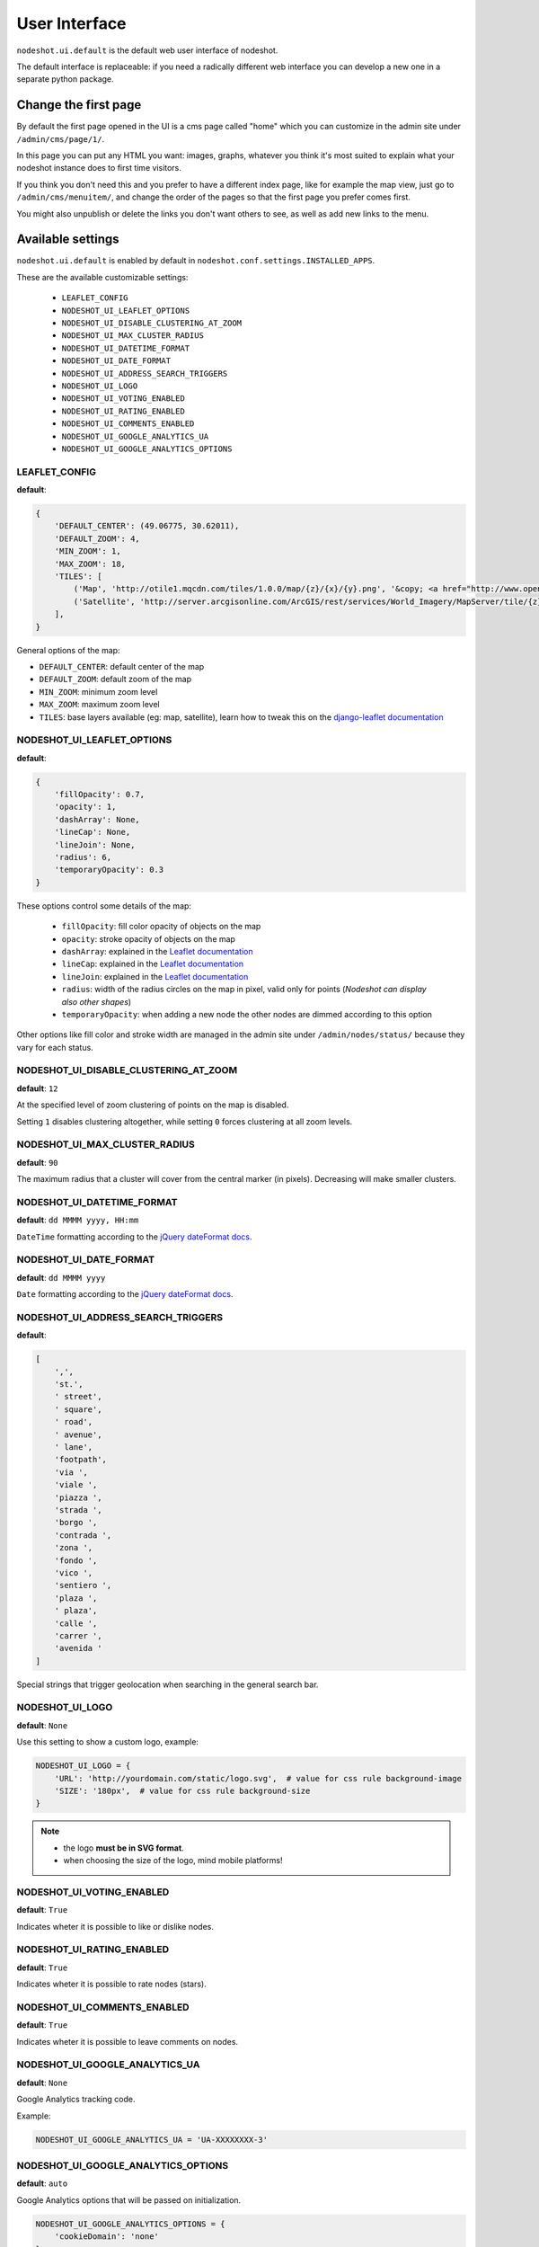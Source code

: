 **************
User Interface
**************

``nodeshot.ui.default`` is the default web user interface of nodeshot.

The default interface is replaceable: if you need a radically different web
interface you can develop a new one in a separate python package.

=====================
Change the first page
=====================

By default the first page opened in the UI is a cms page called "home" which you can customize in the admin site under ``/admin/cms/page/1/``.

In this page you can put any HTML you want: images, graphs, whatever you think it's most suited to explain what your nodeshot instance does to first time visitors.

If you think you don't need this and you prefer to have a different index page, like for example the map view, just go to
``/admin/cms/menuitem/``, and change the order of the pages so that the first page you prefer comes first.

You might also unpublish or delete the links you don't want others to see, as well as add new links to the menu.

==================
Available settings
==================

``nodeshot.ui.default`` is enabled by default in ``nodeshot.conf.settings.INSTALLED_APPS``.

These are the available customizable settings:

 * ``LEAFLET_CONFIG``
 * ``NODESHOT_UI_LEAFLET_OPTIONS``
 * ``NODESHOT_UI_DISABLE_CLUSTERING_AT_ZOOM``
 * ``NODESHOT_UI_MAX_CLUSTER_RADIUS``
 * ``NODESHOT_UI_DATETIME_FORMAT``
 * ``NODESHOT_UI_DATE_FORMAT``
 * ``NODESHOT_UI_ADDRESS_SEARCH_TRIGGERS``
 * ``NODESHOT_UI_LOGO``
 * ``NODESHOT_UI_VOTING_ENABLED``
 * ``NODESHOT_UI_RATING_ENABLED``
 * ``NODESHOT_UI_COMMENTS_ENABLED``
 * ``NODESHOT_UI_GOOGLE_ANALYTICS_UA``
 * ``NODESHOT_UI_GOOGLE_ANALYTICS_OPTIONS``

LEAFLET_CONFIG
--------------

**default**:

.. code-block:: python

    {
        'DEFAULT_CENTER': (49.06775, 30.62011),
        'DEFAULT_ZOOM': 4,
        'MIN_ZOOM': 1,
        'MAX_ZOOM': 18,
        'TILES': [
            ('Map', 'http://otile1.mqcdn.com/tiles/1.0.0/map/{z}/{x}/{y}.png', '&copy; <a href="http://www.openstreetmap.org/copyright" target="_blank">OpenStreetMap</a> contributors | Tiles Courtesy of <a href="http://www.mapquest.com/" target="_blank">MapQuest</a> &nbsp;<img src="http://developer.mapquest.com/content/osm/mq_logo.png">'),
            ('Satellite', 'http://server.arcgisonline.com/ArcGIS/rest/services/World_Imagery/MapServer/tile/{z}/{y}/{x}', 'Source: <a href="http://www.esri.com/">Esri</a> &copy; and the GIS User Community ')
        ],
    }

General options of the map:

* ``DEFAULT_CENTER``: default center of the map
* ``DEFAULT_ZOOM``: default zoom of the map
* ``MIN_ZOOM``: minimum zoom level
* ``MAX_ZOOM``: maximum zoom level
* ``TILES``: base layers available (eg: map, satellite), learn how to tweak this on the `django-leaflet documentation`_

.. _django-leaflet documentation: https://github.com/makinacorpus/django-leaflet#default-tiles-layer

NODESHOT_UI_LEAFLET_OPTIONS
---------------------------

**default**:

.. code-block:: python

    {
        'fillOpacity': 0.7,
        'opacity': 1,
        'dashArray': None,
        'lineCap': None,
        'lineJoin': None,
        'radius': 6,
        'temporaryOpacity': 0.3
    }

These options control some details of the map:

 * ``fillOpacity``: fill color opacity of objects on the map
 * ``opacity``: stroke opacity of objects on the map
 * ``dashArray``: explained in the `Leaflet documentation`_
 * ``lineCap``: explained in the `Leaflet documentation`_
 * ``lineJoin``: explained in the `Leaflet documentation`_
 * ``radius``: width of the radius circles on the map in pixel, valid only for points (*Nodeshot can display also other shapes*)
 * ``temporaryOpacity``: when adding a new node the other nodes are dimmed according to this option

Other options like fill color and stroke width are managed in the admin site under ``/admin/nodes/status/`` because they vary for each status.

.. _Leaflet documentation: http://leafletjs.com/reference.html#path

NODESHOT_UI_DISABLE_CLUSTERING_AT_ZOOM
--------------------------------------

**default**: ``12``

At the specified level of zoom clustering of points on the map is disabled.

Setting ``1`` disables clustering altogether, while setting ``0`` forces clustering at all zoom levels.

NODESHOT_UI_MAX_CLUSTER_RADIUS
------------------------------

**default**: ``90``

The maximum radius that a cluster will cover from the central marker (in pixels). Decreasing will make smaller clusters.

NODESHOT_UI_DATETIME_FORMAT
---------------------------

**default**: ``dd MMMM yyyy, HH:mm``

``DateTime`` formatting according to the `jQuery dateFormat docs`_.

.. _jQuery dateFormat docs: https://github.com/phstc/jquery-dateFormat#date-and-time-patterns

NODESHOT_UI_DATE_FORMAT
-----------------------

**default**: ``dd MMMM yyyy``

``Date`` formatting according to the `jQuery dateFormat docs`_.

.. _jQuery dateFormat docs: https://github.com/phstc/jquery-dateFormat#date-and-time-patterns

NODESHOT_UI_ADDRESS_SEARCH_TRIGGERS
-----------------------------------

**default**:

.. code-block:: python

    [
        ',',
        'st.',
        ' street',
        ' square',
        ' road',
        ' avenue',
        ' lane',
        'footpath',
        'via ',
        'viale ',
        'piazza ',
        'strada ',
        'borgo ',
        'contrada ',
        'zona ',
        'fondo ',
        'vico ',
        'sentiero ',
        'plaza ',
        ' plaza',
        'calle ',
        'carrer ',
        'avenida '
    ]

Special strings that trigger geolocation when searching in the general search bar.

NODESHOT_UI_LOGO
----------------

**default**: ``None``

Use this setting to show a custom logo, example:

.. code-block:: python

    NODESHOT_UI_LOGO = {
        'URL': 'http://yourdomain.com/static/logo.svg',  # value for css rule background-image
        'SIZE': '180px',  # value for css rule background-size
    }

.. note::
    * the logo **must be in SVG format**.
    * when choosing the size of the logo, mind mobile platforms!

NODESHOT_UI_VOTING_ENABLED
--------------------------

**default**: ``True``

Indicates wheter it is possible to like or dislike nodes.

NODESHOT_UI_RATING_ENABLED
--------------------------

**default**: ``True``

Indicates wheter it is possible to rate nodes (stars).

NODESHOT_UI_COMMENTS_ENABLED
----------------------------

**default**: ``True``

Indicates wheter it is possible to leave comments on nodes.

NODESHOT_UI_GOOGLE_ANALYTICS_UA
-------------------------------

**default**: ``None``

Google Analytics tracking code.

Example:

.. code-block:: python

    NODESHOT_UI_GOOGLE_ANALYTICS_UA = 'UA-XXXXXXXX-3'

NODESHOT_UI_GOOGLE_ANALYTICS_OPTIONS
------------------------------------

**default**: ``auto``

Google Analytics options that will be passed on initialization.

.. code-block:: python

    NODESHOT_UI_GOOGLE_ANALYTICS_OPTIONS = {
        'cookieDomain': 'none'
    }

For more information about the options that can be passed see the relative `Google Analytics Reference`_.

.. _Google Analytics Reference: https://developers.google.com/analytics/devguides/collection/analyticsjs/advanced#customizeTracker
